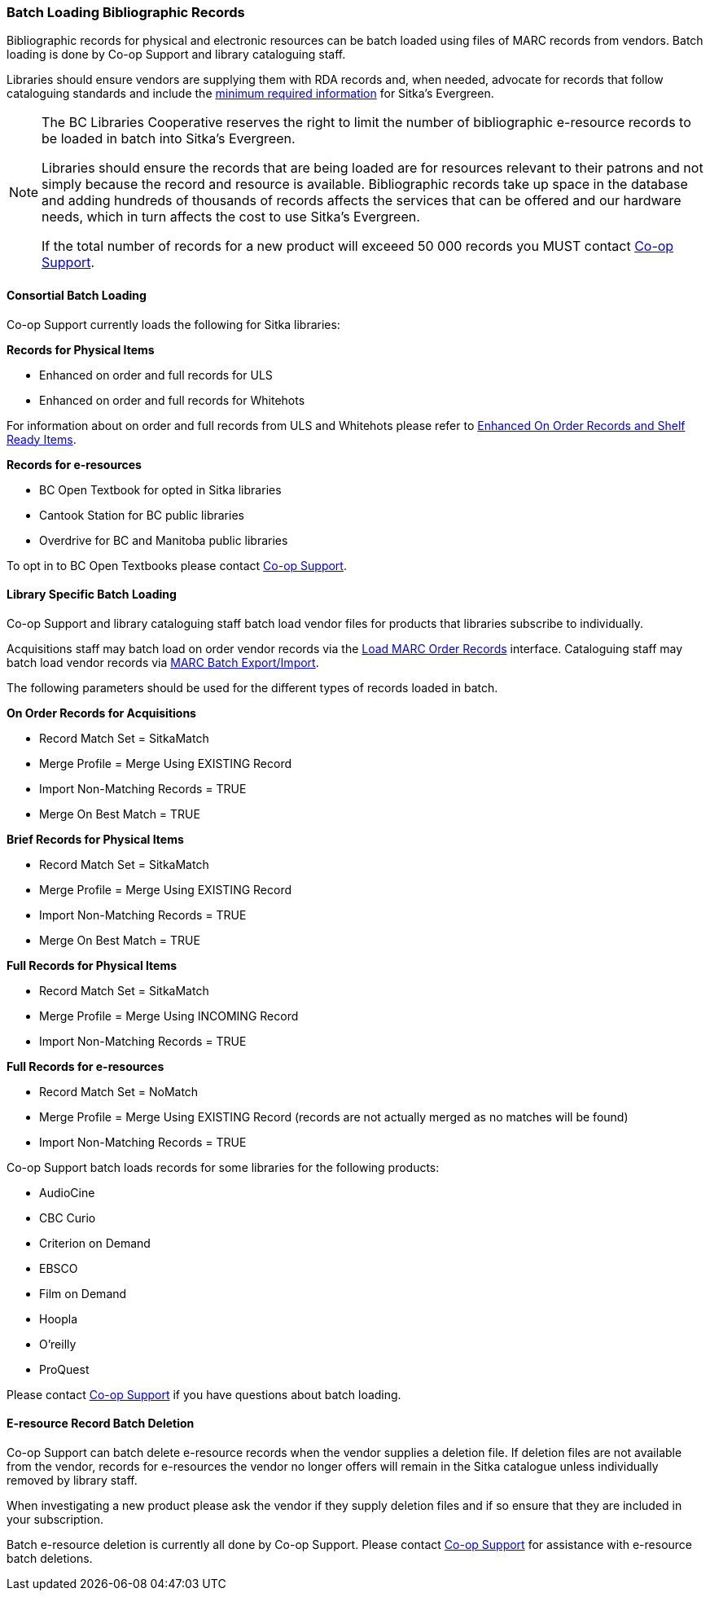 Batch Loading Bibliographic Records
~~~~~~~~~~~~~~~~~~~~~~~~~~~~~~~~~~~

Bibliographic records for physical and electronic resources can be batch loaded using 
files of MARC records from vendors.  Batch loading is done by Co-op Support 
and library cataloguing staff.

Libraries should ensure vendors are supplying them with RDA records and, when 
needed, advocate for records that follow cataloguing standards and include the 
xref:_sitka_minimum_marc_record[minimum
required information] for Sitka's Evergreen.

[NOTE]
======
The BC Libraries Cooperative reserves the right to limit the number of bibliographic
e-resource records to be loaded in batch into Sitka's Evergreen.  

Libraries should ensure the records that are being loaded are for resources relevant to their 
patrons and not simply because the record and resource is available.  Bibliographic records
take up space in the database and adding hundreds of thousands of records affects 
the services that can be offered and our hardware needs, which in turn affects the cost to 
use Sitka's Evergreen. 

If the total number of records for a new product will exceeed 50 000 records you MUST contact
https://bc.libraries.coop/support/[Co-op Support].
======

Consortial Batch Loading
^^^^^^^^^^^^^^^^^^^^^^^^

Co-op Support currently loads the following for Sitka libraries:

*Records for Physical Items*

* Enhanced on order and full records for ULS
* Enhanced on order and full records for Whitehots

For information about on order and full records from ULS and Whitehots please
refer to 
https://bc.libraries.coop/support/sitka/enhanced-on-order-records-and-shelf-ready-items/[Enhanced
On Order Records and Shelf Ready Items].

*Records for e-resources*

* BC Open Textbook for opted in Sitka libraries
* Cantook Station for BC public libraries
* Overdrive for BC and Manitoba public libraries

To opt in to BC Open Textbooks please contact 
https://bc.libraries.coop/support/[Co-op Support].


Library Specific Batch Loading
^^^^^^^^^^^^^^^^^^^^^^^^^^^^^^

Co-op Support and library cataloguing staff batch load vendor files for products that
libraries subscribe to individually.

Acquisitions staff may batch load on order vendor records via the 
http://docs.libraries.coop/acquisitions/_load_marc_order_records.html[Load MARC Order Records]
interface.  Cataloguing staff may batch load vendor records via 
https://docs.libraries.coop/sitka/_batch_loading_bibliographic_records.html[MARC Batch Export/Import].

The following parameters should be used for the different types of records loaded in batch.


*On Order Records for Acquisitions*

* Record Match Set = SitkaMatch
* Merge Profile = Merge Using EXISTING Record
* Import Non-Matching Records = TRUE
* Merge On Best Match = TRUE

*Brief Records for Physical Items*

* Record Match Set = SitkaMatch
* Merge Profile = Merge Using EXISTING Record
* Import Non-Matching Records = TRUE
* Merge On Best Match = TRUE

*Full Records for Physical Items*

* Record Match Set = SitkaMatch
* Merge Profile = Merge Using INCOMING Record
* Import Non-Matching Records = TRUE

*Full Records for e-resources*

* Record Match Set = NoMatch
* Merge Profile = Merge Using EXISTING Record (records are not actually merged as no 
matches will be found)
* Import Non-Matching Records = TRUE

Co-op Support batch loads records for some libraries for the following products:

* AudioCine
* CBC Curio
* Criterion on Demand
* EBSCO
* Film on Demand
* Hoopla
* O'reilly
* ProQuest

Please contact https://bc.libraries.coop/support/[Co-op Support] if you have questions
about batch loading.

E-resource Record Batch Deletion
^^^^^^^^^^^^^^^^^^^^^^^^^^^^^^^^

Co-op Support can batch delete e-resource records when the vendor supplies a deletion file.
If deletion files are not available from the vendor, records for e-resources the vendor 
no longer offers will remain in the Sitka catalogue unless individually removed by 
library staff.

When investigating a new product please ask the vendor if they supply deletion files and 
if so ensure that they are included in your subscription.

Batch e-resource deletion is currently all done by Co-op Support.  Please contact
https://bc.libraries.coop/support/[Co-op Support] for assistance with e-resource
batch deletions.